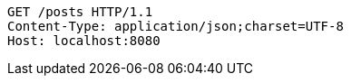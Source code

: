 [source,http,options="nowrap"]
----
GET /posts HTTP/1.1
Content-Type: application/json;charset=UTF-8
Host: localhost:8080

----